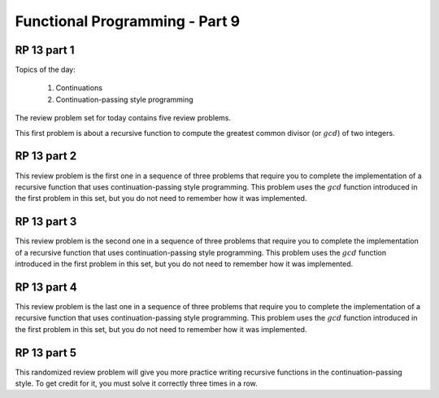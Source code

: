 .. This file is part of the OpenDSA eTextbook project. See
.. http://algoviz.org/OpenDSA for more details.
.. Copyright (c) 2012-13 by the OpenDSA Project Contributors, and
.. distributed under an MIT open source license.

.. avmetadata:: 
   :author: David Furcy and Tom Naps

===========================================
Functional Programming - Part 9 
===========================================
.. (M 2/29/16)
   
RP 13 part 1
------------

Topics of the day:

  1. Continuations
  2. Continuation-passing style programming

The review problem set for today contains five review problems.

This first problem is about a recursive function to compute the
greatest common divisor (or :math:`gcd`) of two integers.

.. avembed:: Exercises/PL/RP13part1.html ka

RP 13 part 2
------------

This review problem is the first one in a sequence of three problems
that require you to complete the implementation of a recursive
function that uses continuation-passing style programming. This
problem uses the :math:`gcd` function introduced in the first problem
in this set, but you do not need to remember how it was implemented.

.. avembed:: Exercises/PL/RP13part2.html ka

RP 13 part 3
------------

This review problem is the second one in a sequence of three problems
that require you to complete the implementation of a recursive
function that uses continuation-passing style programming. This
problem uses the :math:`gcd` function introduced in the first problem
in this set, but you do not need to remember how it was implemented.

.. avembed:: Exercises/PL/RP13part3.html ka

RP 13 part 4
------------

This review problem is the last one in a sequence of three problems
that require you to complete the implementation of a recursive
function that uses continuation-passing style programming. This
problem uses the :math:`gcd` function introduced in the first problem
in this set, but you do not need to remember how it was implemented.

.. avembed:: Exercises/PL/RP13part4.html ka


RP 13 part 5
------------

This randomized review problem will give you more practice writing
recursive functions in the continuation-passing style. To get credit
for it, you must solve it correctly three times in a row.

.. avembed:: Exercises/PL/RP13part5.html ka
